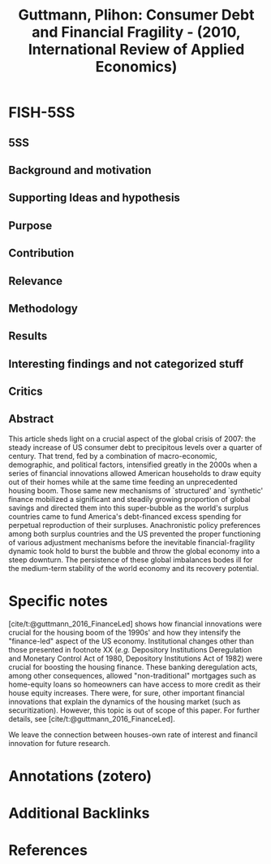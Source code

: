:PROPERTIES:
:ID:       18f33530-5c0a-4658-87e2-f0f80877792b
:ROAM_REFS: @guttmann_2010_Consumer
:END:
#+title:
#+OPTIONS: num:nil ^:{} toc:nil
#+TITLE: Guttmann, Plihon: Consumer Debt and Financial Fragility - (2010, International Review of Applied Economics)
#+hugo_base_dir: ~/BrainDump/
#+hugo_section: notes
#+hugo_categories: International Review of Applied Economics
#+TAGS: consumer debt,credit crunch,E21,E29,financial innovation,G21,securitization,US current account deficit,US housing boom
#+HUGO_TAGS:
#+BIBLIOGRAPHY: ~/Documents/Org/zotero_refs.bib
#+cite_export: csl apa.csl



* FISH-5SS


** 5SS


** Background and motivation


** Supporting Ideas and hypothesis


** Purpose


** Contribution


** Relevance


** Methodology


** Results


** Interesting findings and not categorized stuff


** Critics


** Abstract

#+BEGIN_ABSTRACT
This article sheds light on a crucial aspect of the global crisis of 2007\textendash 2009: the steady increase of US consumer debt to precipitous levels over a quarter of century. That trend, fed by a combination of macro-economic, demographic, and political factors, intensified greatly in the 2000s when a series of financial innovations allowed American households to draw equity out of their homes while at the same time feeding an unprecedented housing boom. Those same new mechanisms of `structured' and `synthetic' finance mobilized a significant and steadily growing proportion of global savings and directed them into this super-bubble as the world's surplus countries came to fund America's debt-financed excess spending for perpetual reproduction of their surpluses. Anachronistic policy preferences among both surplus countries and the US prevented the proper functioning of various adjustment mechanisms before the inevitable financial-fragility dynamic took hold to burst the bubble and throw the global economy into a steep downturn. The persistence of these global imbalances bodes ill for the medium-term stability of the world economy and its recovery potential.
#+END_ABSTRACT


* Specific notes

[cite/t:@guttmann_2016_FinanceLed] shows how financial innovations were crucial for the housing boom of the 1990s' and how they intensify the "finance-led" aspect of the US economy.
Institutional changes other than those presented in footnote XX (/e.g./ Depository Institutions Deregulation and Monetary Control Act of 1980, Depository Institutions Act of 1982) were crucial for boosting the housing finance.
These banking deregulation acts, among other consequences, allowed "non-traditional" mortgages such as home-equity loans so homeowners can have access to more credit as their house equity increases.
There were, for sure, other important financial innovations that explain the dynamics of the housing market (such as securitization).
However, this topic is out of scope of this paper.
For further details, see [cite/t:@guttmann_2016_FinanceLed].

We leave the connection between houses-own rate of interest and financil innovation for future research.

* Annotations (zotero)

* Additional Backlinks

* References



#+print_bibliography:
